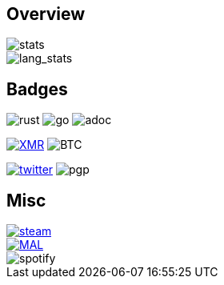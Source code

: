 == Overview
image::https://github-readme-stats.vercel.app/api?username=Equim-chan&show_icons=true&theme=dracula[stats]

image::https://github-readme-stats.vercel.app/api/top-langs/?username=Equim-chan&layout=compact&hide=html&theme=dracula&card_width=445[lang_stats]

== Badges
image:https://img.shields.io/badge/-Rust-a72145?style=flat-square&logo=rust[rust]
image:https://img.shields.io/badge/-Go-black?style=flat-square&logo=go[go]
image:https://img.shields.io/badge/-AsciiDoc-d22d4a?style=flat-square&logo=asciidoctor[adoc]

image:https://img.shields.io/badge/-4777777jHFbZB4gyqrB1JHDtrGFusyj4b3M2nScYDPKEM133ng2QDrK9ycqizXS2XofADw5do5rU19LQmpTGCfeQTerm1Ti-purple?style=flat-square&logo=monero[XMR,link=https://www.getmonero.org/]
image:https://img.shields.io/badge/-1Eqqqq9xR78wJyRXXgvR73HEfKdEwq68BT-grey?style=flat-square&logo=bitcoin[BTC]

image:https://img.shields.io/twitter/url?label=Twitter&url=https%3A%2F%2Ftwitter.com%2Fequim_chan[twitter,link=https://twitter.com/equim_chan]
image:https://img.shields.io/badge/PGP-B9942CBBE0A4CAE13F0473C00534B6F897D268E7-blue?style=flat-square[pgp]

== Misc
image::https://steamsignature.com/card/0/76561198285816702.png[steam,link=https://steamcommunity.com/id/Equim/]

image::https://anime.plus/Equim-chan/export?settings=eyIwIjoxLCIxIjoiMDBmZmFhYWEiLCIyIjoiMDBlZTY2NzciLCIzIjoiYzBmZmFhYWEiLCI0IjoiYzBlZTY2NzciLCI1IjoiZmZmZmZmZmYiLCI2IjoiMjA0NDIyMzMiLCI3IjoiODVhYTQ0NDQiLCI4IjoiMDBjYzU1NjYiLCI5IjoiMDBjYzU1NjYifQ[MAL,link=https://myanimelist.net/profile/Equim-chan]

image::https://spotify-github-profile.vercel.app/api/view?uid=hxrzoklmlr3woorawwgfvfhsi&cover_image=true[spotify]
